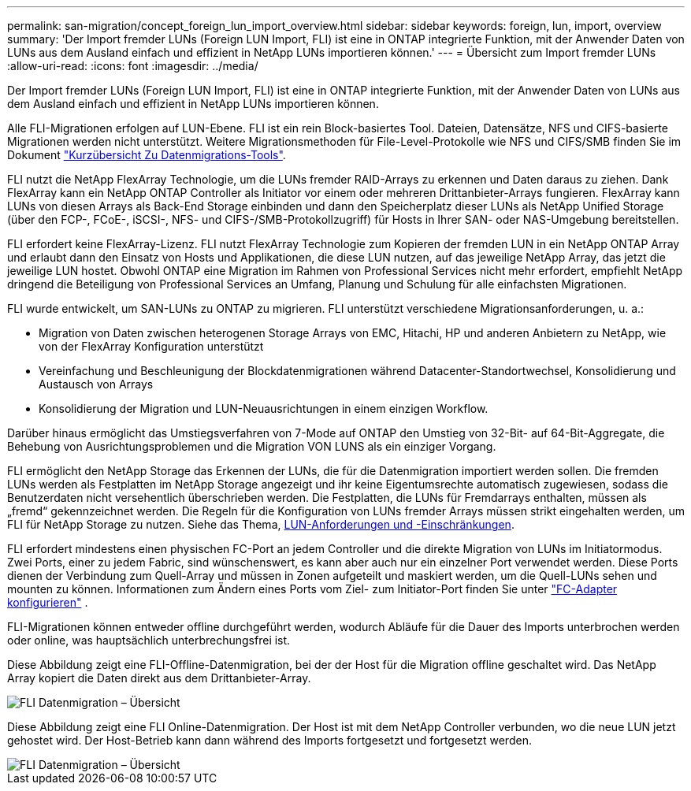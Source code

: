 ---
permalink: san-migration/concept_foreign_lun_import_overview.html 
sidebar: sidebar 
keywords: foreign, lun, import, overview 
summary: 'Der Import fremder LUNs (Foreign LUN Import, FLI) ist eine in ONTAP integrierte Funktion, mit der Anwender Daten von LUNs aus dem Ausland einfach und effizient in NetApp LUNs importieren können.' 
---
= Übersicht zum Import fremder LUNs
:allow-uri-read: 
:icons: font
:imagesdir: ../media/


[role="lead"]
Der Import fremder LUNs (Foreign LUN Import, FLI) ist eine in ONTAP integrierte Funktion, mit der Anwender Daten von LUNs aus dem Ausland einfach und effizient in NetApp LUNs importieren können.

Alle FLI-Migrationen erfolgen auf LUN-Ebene. FLI ist ein rein Block-basiertes Tool. Dateien, Datensätze, NFS und CIFS-basierte Migrationen werden nicht unterstützt. Weitere Migrationsmethoden für File-Level-Protokolle wie NFS und CIFS/SMB finden Sie im Dokument https://library.netapp.com/ecm/ecm_get_file/ECMP12363719["Kurzübersicht Zu Datenmigrations-Tools"].

FLI nutzt die NetApp FlexArray Technologie, um die LUNs fremder RAID-Arrays zu erkennen und Daten daraus zu ziehen. Dank FlexArray kann ein NetApp ONTAP Controller als Initiator vor einem oder mehreren Drittanbieter-Arrays fungieren. FlexArray kann LUNs von diesen Arrays als Back-End Storage einbinden und dann den Speicherplatz dieser LUNs als NetApp Unified Storage (über den FCP-, FCoE-, iSCSI-, NFS- und CIFS-/SMB-Protokollzugriff) für Hosts in Ihrer SAN- oder NAS-Umgebung bereitstellen.

FLI erfordert keine FlexArray-Lizenz. FLI nutzt FlexArray Technologie zum Kopieren der fremden LUN in ein NetApp ONTAP Array und erlaubt dann den Einsatz von Hosts und Applikationen, die diese LUN nutzen, auf das jeweilige NetApp Array, das jetzt die jeweilige LUN hostet. Obwohl ONTAP eine Migration im Rahmen von Professional Services nicht mehr erfordert, empfiehlt NetApp dringend die Beteiligung von Professional Services an Umfang, Planung und Schulung für alle einfachsten Migrationen.

FLI wurde entwickelt, um SAN-LUNs zu ONTAP zu migrieren. FLI unterstützt verschiedene Migrationsanforderungen, u. a.:

* Migration von Daten zwischen heterogenen Storage Arrays von EMC, Hitachi, HP und anderen Anbietern zu NetApp, wie von der FlexArray Konfiguration unterstützt
* Vereinfachung und Beschleunigung der Blockdatenmigrationen während Datacenter-Standortwechsel, Konsolidierung und Austausch von Arrays
* Konsolidierung der Migration und LUN-Neuausrichtungen in einem einzigen Workflow.


Darüber hinaus ermöglicht das Umstiegsverfahren von 7-Mode auf ONTAP den Umstieg von 32-Bit- auf 64-Bit-Aggregate, die Behebung von Ausrichtungsproblemen und die Migration VON LUNS als ein einziger Vorgang.

FLI ermöglicht den NetApp Storage das Erkennen der LUNs, die für die Datenmigration importiert werden sollen. Die fremden LUNs werden als Festplatten im NetApp Storage angezeigt und ihr keine Eigentumsrechte automatisch zugewiesen, sodass die Benutzerdaten nicht versehentlich überschrieben werden. Die Festplatten, die LUNs für Fremdarrays enthalten, müssen als „fremd“ gekennzeichnet werden. Die Regeln für die Konfiguration von LUNs fremder Arrays müssen strikt eingehalten werden, um FLI für NetApp Storage zu nutzen. Siehe das Thema, xref:concept_lun_requirements_and_limitations.adoc[LUN-Anforderungen und -Einschränkungen].

FLI erfordert mindestens einen physischen FC-Port an jedem Controller und die direkte Migration von LUNs im Initiatormodus. Zwei Ports, einer zu jedem Fabric, sind wünschenswert, es kann aber auch nur ein einzelner Port verwendet werden. Diese Ports dienen der Verbindung zum Quell-Array und müssen in Zonen aufgeteilt und maskiert werden, um die Quell-LUNs sehen und mounten zu können. Informationen zum Ändern eines Ports vom Ziel- zum Initiator-Port finden Sie unter link:https://docs.netapp.com/us-en/ontap/san-admin/configure-fc-adapters-task.html["FC-Adapter konfigurieren"^] .

FLI-Migrationen können entweder offline durchgeführt werden, wodurch Abläufe für die Dauer des Imports unterbrochen werden oder online, was hauptsächlich unterbrechungsfrei ist.

Diese Abbildung zeigt eine FLI-Offline-Datenmigration, bei der der Host für die Migration offline geschaltet wird. Das NetApp Array kopiert die Daten direkt aus dem Drittanbieter-Array.

image::../media/foreign_lun_import_overview_1.png[FLI Datenmigration – Übersicht]

Diese Abbildung zeigt eine FLI Online-Datenmigration. Der Host ist mit dem NetApp Controller verbunden, wo die neue LUN jetzt gehostet wird. Der Host-Betrieb kann dann während des Imports fortgesetzt und fortgesetzt werden.

image::../media/foreign_lun_import_overview_2.png[FLI Datenmigration – Übersicht]
